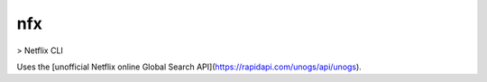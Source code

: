nfx
===

> Netflix CLI

Uses the [unofficial Netflix online Global Search API](https://rapidapi.com/unogs/api/unogs).
